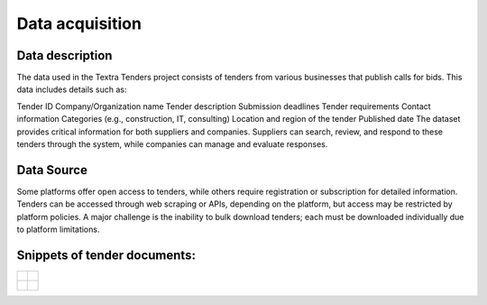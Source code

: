 Data acquisition
======
Data description
----------------
The data used in the Textra Tenders project consists of tenders from various businesses that publish calls for bids. This data includes details such as:

Tender ID
Company/Organization name
Tender description
Submission deadlines
Tender requirements
Contact information
Categories (e.g., construction, IT, consulting)
Location and region of the tender
Published date
The dataset provides critical information for both suppliers and companies. Suppliers can search, review, and respond to these tenders through the system, while companies can manage and evaluate responses.

Data Source
----------------

Some platforms offer open access to tenders, while others require registration or subscription for detailed information. Tenders can be accessed through web scraping or APIs, depending on the platform, but access may be restricted by platform policies. A major challenge is the inability to bulk download tenders; each must be downloaded individually due to platform limitations.


Snippets of tender documents:
----------------

.. list-table::
   :widths: 50 50
   :header-rows: 0

   * - .. figure:: ../Images/tender1-1.png
         :width: 100%
         :align: center
         :alt: tender1-1
         :name: tender1-1

     - .. figure:: ../Images/tender1-2.png
         :width: 100%
         :align: center
         :alt: tender1-2
         :name: tender1-2

   * - .. figure:: ../Images/tender2.png
         :width: 100%
         :align: center
         :alt: tender2
         :name: tender2

     - .. figure:: ../Images/tender3.png
         :width: 100%
         :align: center
         :alt: tender3
         :name: tender3